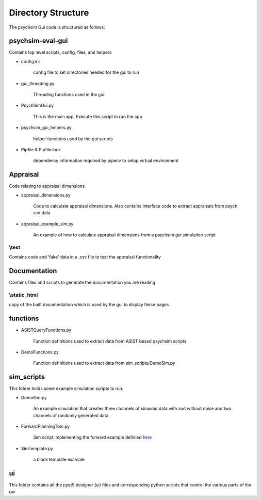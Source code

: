 


Directory Structure
*******************

The psychsim Gui code is structured as follows:


psychsim-eval-gui
=================
Contains top level scripts, config, files, and helpers

* config.ini

    config file to set directories needed for the gui to run

* gui_threading.py

    Threading functions used in the gui

* PsychSimGui.py

    This is the main app. Execute this script to run the app

* psychsim_gui_helpers.py

    helper functions used by the gui scripts

* Pipfile & Pipfile.lock

    dependency information required by pipenv to setup virtual environment

.. _directory_structure:

Appraisal
=========
Code relating to appraisal dimensions.

* appraisal_dimensions.py

    Code to calculate appraisal dimensions. Also contains interface code to extract appraisals from psych sim data

* appraisal_example_sim.py

    An example of how to calculate appraisal dimensions from a psychsim gui simulation script

\\test
-----
Contains code and 'fake' data in a .csv file to test the appraisal functionality


Documentation
=============
Contains files and scripts to generate the documentation you are reading

\\static_html
------------
copy of the built documentation which is used by the gui to display these pages


functions
=========
* ASISTQueryFunctions.py

    Function definitions used to extract data from ASIST based psychsim scripts

* DemoFunctions.py

    Function definitions used to extract data from sim_scripts/DemoSim.py


sim_scripts
===========
This folder holds some example simulation scripts to run.

* DemoSim.py

    An example simulation that creates three channels of sinusoid data with and without noise and two channels of randomly generated data.

* ForwardPlanningTom.py

    Sim script implementing the forward example definied `here <https://github.com/usc-psychsim/psychsim/blob/0571996689c1d9c3d6f42a9f954b6f51a26b2c4b/psychsim/examples/forward_planning_tom.py>`_

* SimTemplate.py

    a blank template example

ui
==
This folder contains all the pyqt5 designer (ui) files and corresponding python scripts that control the various parts of the gui.

